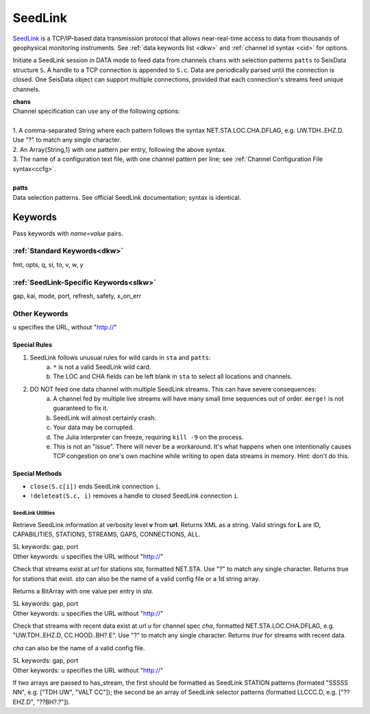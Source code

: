 .. _seedlink-section:

########
SeedLink
########

`SeedLink <https://www.seiscomp3.org/wiki/doc/applications/seedlink>`_ is a
TCP/IP-based data transmission protocol that allows near-real-time access to
data from thousands of geophysical monitoring instruments. See
:ref:`data keywords list <dkw>` and :ref:`channel id syntax <cid>` for options.

.. function:: seedlink!(S, chans, KWs)
.. function:: seedlink!(S, chans, patts, KWs)
.. function:: S = seedlink(chans, KWs)

Initiate a SeedLink session in DATA mode to feed data from channels ``chans`` with selection patterns ``patts`` to SeisData structure ``S``. A handle to a TCP connection is appended to ``S.c``. Data are periodically parsed until the connection is closed. One SeisData object can support multiple connections, provided that each connection's streams feed unique channels.

| **chans**
| Channel specification can use any of the following options:
|
| 1. A comma-separated String where each pattern follows the syntax NET.STA.LOC.CHA.DFLAG, e.g. UW.TDH..EHZ.D. Use "?" to match any single character.
| 2. An Array{String,1} with one pattern per entry, following the above syntax.
| 3. The name of a configuration text file, with one channel pattern per line; see :ref:`Channel Configuration File syntax<ccfg>`.
|
| **patts**
| Data selection patterns. See official SeedLink documentation; syntax is identical.

Keywords
========
Pass keywords with `name=value` pairs.

:ref:`Standard Keywords<dkw>`
*****************************
fmt, opts, q, si, to, v, w, y

:ref:`SeedLink-Specific Keywords<slkw>`
***************************************
gap, kai, mode, port, refresh, safety, x\_on\_err

Other Keywords
**************
``u`` specifies the URL, without "http://"

Special Rules
-------------

1. SeedLink follows unusual rules for wild cards in ``sta`` and ``patts``:
    a. ``*`` is not a valid SeedLink wild card.
    b. The LOC and CHA fields can be left blank in ``sta`` to select all locations and channels.
2. DO NOT feed one data channel with multiple SeedLink streams. This can have severe consequences:
    a. A channel fed by multiple live streams will have many small time sequences out of order. ``merge!`` is not guaranteed to fix it.
    b. SeedLink will almost certainly crash.
    c. Your data may be corrupted.
    d. The Julia interpreter can freeze, requiring ``kill -9`` on the process.
    e. This is not an "issue". There will never be a workaround. It's what happens when one intentionally causes TCP congestion on one's own machine while writing to open data streams in memory. Hint: don't do this.

Special Methods
---------------
* ``close(S.c[i])`` ends SeedLink connection ``i``.
* ``!deleteat(S.c, i)`` removes a handle to closed SeedLink connection ``i``.

******************
SeedLink Utilities
******************

.. function:: SL_info(v, url)

Retrieve SeedLink information at verbosity level **v** from **url**. Returns XML as a string. Valid strings for **L** are ID, CAPABILITIES, STATIONS, STREAMS, GAPS, CONNECTIONS, ALL.


.. function:: has_sta(sta[, u=url, port=n])

| SL keywords: gap, port
| Other keywords: ``u`` specifies the URL without "http://"

Check that streams exist at `url` for stations `sta`, formatted
NET.STA. Use "?" to match any single character. Returns true for
stations that exist. `sta` can also be the name of a valid config
file or a 1d string array.

Returns a BitArray with one value per entry in `sta.`

.. function:: has_stream(cha::Union{String,Array{String,1}}, u::String)

| SL keywords: gap, port
| Other keywords: ``u`` specifies the URL without "http://"

Check that streams with recent data exist at url `u` for channel spec
`cha`, formatted NET.STA.LOC.CHA.DFLAG, e.g. "UW.TDH..EHZ.D,
CC.HOOD..BH?.E". Use "?" to match any single character. Returns `true`
for streams with recent data.

`cha` can also be the name of a valid config file.

.. function:: has_stream(sta::Array{String,1}, sel::Array{String,1}, u::String, port=N::Int, gap=G::Real)
   :noindex:

| SL keywords: gap, port
| Other keywords: ``u`` specifies the URL without "http://"

If two arrays are passed to has_stream, the first should be
formatted as SeedLink STATION patterns (formated "SSSSS NN", e.g.
["TDH UW", "VALT CC"]); the second be an array of SeedLink selector
patterns (formatted LLCCC.D, e.g. ["??EHZ.D", "??BH?.?"]).

